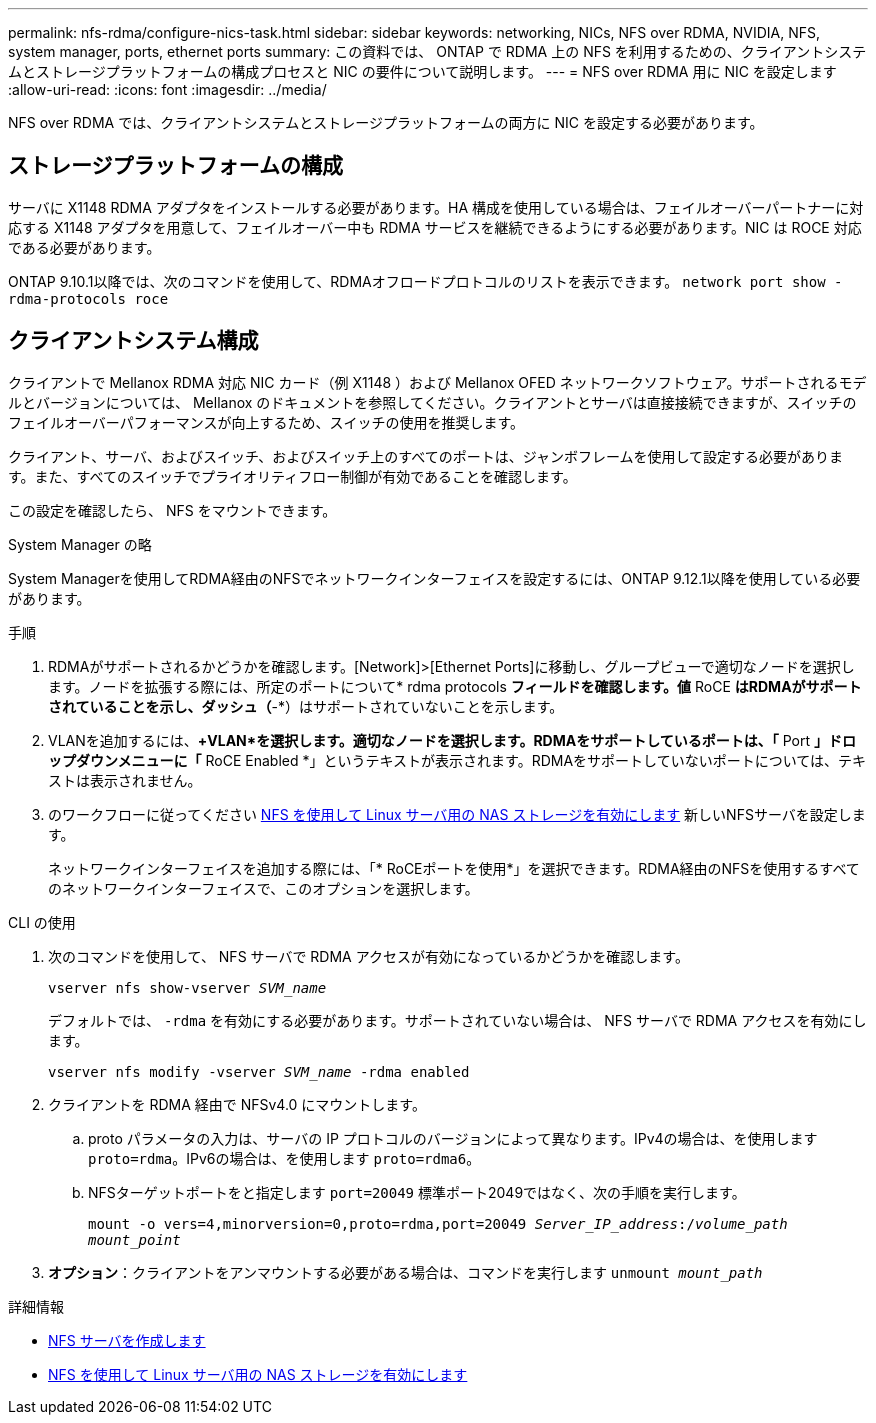 ---
permalink: nfs-rdma/configure-nics-task.html 
sidebar: sidebar 
keywords: networking, NICs, NFS over RDMA, NVIDIA, NFS, system manager, ports, ethernet ports 
summary: この資料では、 ONTAP で RDMA 上の NFS を利用するための、クライアントシステムとストレージプラットフォームの構成プロセスと NIC の要件について説明します。 
---
= NFS over RDMA 用に NIC を設定します
:allow-uri-read: 
:icons: font
:imagesdir: ../media/


[role="lead"]
NFS over RDMA では、クライアントシステムとストレージプラットフォームの両方に NIC を設定する必要があります。



== ストレージプラットフォームの構成

サーバに X1148 RDMA アダプタをインストールする必要があります。HA 構成を使用している場合は、フェイルオーバーパートナーに対応する X1148 アダプタを用意して、フェイルオーバー中も RDMA サービスを継続できるようにする必要があります。NIC は ROCE 対応である必要があります。

ONTAP 9.10.1以降では、次のコマンドを使用して、RDMAオフロードプロトコルのリストを表示できます。
`network port show -rdma-protocols roce`



== クライアントシステム構成

クライアントで Mellanox RDMA 対応 NIC カード（例 X1148 ）および Mellanox OFED ネットワークソフトウェア。サポートされるモデルとバージョンについては、 Mellanox のドキュメントを参照してください。クライアントとサーバは直接接続できますが、スイッチのフェイルオーバーパフォーマンスが向上するため、スイッチの使用を推奨します。

クライアント、サーバ、およびスイッチ、およびスイッチ上のすべてのポートは、ジャンボフレームを使用して設定する必要があります。また、すべてのスイッチでプライオリティフロー制御が有効であることを確認します。

この設定を確認したら、 NFS をマウントできます。

[role="tabbed-block"]
====
.System Manager の略
--
System Managerを使用してRDMA経由のNFSでネットワークインターフェイスを設定するには、ONTAP 9.12.1以降を使用している必要があります。

.手順
. RDMAがサポートされるかどうかを確認します。[Network]>[Ethernet Ports]に移動し、グループビューで適切なノードを選択します。ノードを拡張する際には、所定のポートについて* rdma protocols *フィールドを確認します。値* RoCE *はRDMAがサポートされていることを示し、ダッシュ（*-*）はサポートされていないことを示します。
. VLANを追加するには、*+VLAN*を選択します。適切なノードを選択します。RDMAをサポートしているポートは、「* Port *」ドロップダウンメニューに「* RoCE Enabled *」というテキストが表示されます。RDMAをサポートしていないポートについては、テキストは表示されません。
. のワークフローに従ってください xref:../task_nas_enable_linux_nfs.html[NFS を使用して Linux サーバ用の NAS ストレージを有効にします] 新しいNFSサーバを設定します。
+
ネットワークインターフェイスを追加する際には、「* RoCEポートを使用*」を選択できます。RDMA経由のNFSを使用するすべてのネットワークインターフェイスで、このオプションを選択します。



--
.CLI の使用
--
. 次のコマンドを使用して、 NFS サーバで RDMA アクセスが有効になっているかどうかを確認します。
+
`vserver nfs show-vserver _SVM_name_`

+
デフォルトでは、 `-rdma` を有効にする必要があります。サポートされていない場合は、 NFS サーバで RDMA アクセスを有効にします。

+
`vserver nfs modify -vserver _SVM_name_ -rdma enabled`

. クライアントを RDMA 経由で NFSv4.0 にマウントします。
+
.. proto パラメータの入力は、サーバの IP プロトコルのバージョンによって異なります。IPv4の場合は、を使用します `proto=rdma`。IPv6の場合は、を使用します `proto=rdma6`。
.. NFSターゲットポートをと指定します `port=20049` 標準ポート2049ではなく、次の手順を実行します。
+
`mount -o vers=4,minorversion=0,proto=rdma,port=20049 _Server_IP_address_:/_volume_path_ _mount_point_`



. *オプション*：クライアントをアンマウントする必要がある場合は、コマンドを実行します `unmount _mount_path_`


--
====
.詳細情報
* xref:../nfs-config/create-server-task.html[NFS サーバを作成します]
* xref:../task_nas_enable_linux_nfs.html[NFS を使用して Linux サーバ用の NAS ストレージを有効にします]

